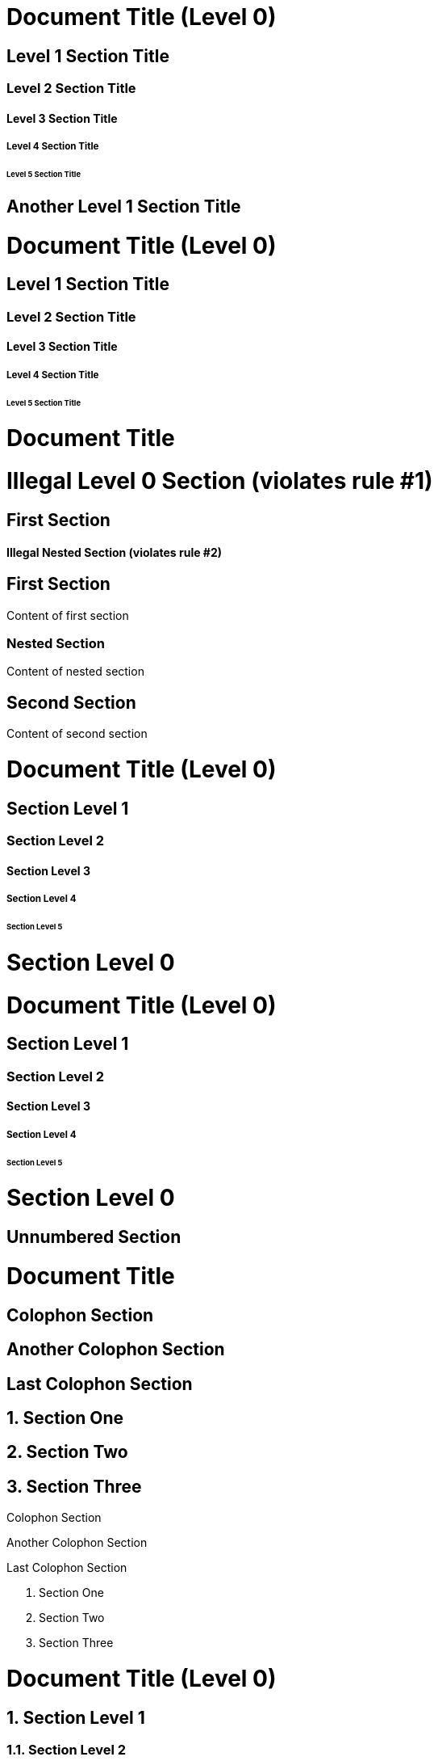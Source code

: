 ////
Included in:

- user-manual: Sections
- quick-ref
////

// tag::base[]
= Document Title (Level 0)

== Level 1 Section Title

=== Level 2 Section Title

==== Level 3 Section Title

===== Level 4 Section Title

====== Level 5 Section Title

== Another Level 1 Section Title
// end::base[]

// tag::b-base[]
[float]
= Document Title (Level 0)

[float]
== Level 1 Section Title

[float]
=== Level 2 Section Title

[float]
==== Level 3 Section Title

[float]
===== Level 4 Section Title

[float]
====== Level 5 Section Title
// end::b-base[]

// tag::bad[]
= Document Title

= Illegal Level 0 Section (violates rule #1)

== First Section

==== Illegal Nested Section (violates rule #2)
// end::bad[]

// tag::content[]
== First Section

Content of first section

=== Nested Section

Content of nested section

== Second Section

Content of second section
// end::content[]

// tag::book[]
= Document Title (Level 0)

== Section Level 1

=== Section Level 2

==== Section Level 3

===== Section Level 4

====== Section Level 5

= Section Level 0
// end::book[]

// tag::b-book[]
[float]
= Document Title (Level 0)

[float]
== Section Level 1

[float]
=== Section Level 2

[float]
==== Section Level 3

[float]
===== Section Level 4

[float]
====== Section Level 5

[float]
= Section Level 0
// end::b-book[]

// tag::num-off[]
:numbered!:

== Unnumbered Section
// end::num-off[]

// tag::num[]
= Document Title

:numbered!:

== Colophon Section

== Another Colophon Section

== Last Colophon Section

:numbered:

== Section One

== Section Two

== Section Three
// end::num[]

// tag::num-out[]
Colophon Section

Another Colophon Section

Last Colophon Section

1. Section One

2. Section Two

3. Section Three
// end::num-out[]

// tag::md[]
# Document Title (Level 0)

## Section Level 1

### Section Level 2

#### Section Level 3

##### Section Level 4

###### Section Level 5
// end::md[]

// tag::b-md[]
[float]
# Document Title (Level 0)

[float]
## Section Level 1

[float]
### Section Level 2

[float]
#### Section Level 3

[float]
##### Section Level 4

[float]
###### Section Level 5
// end::b-md[]
